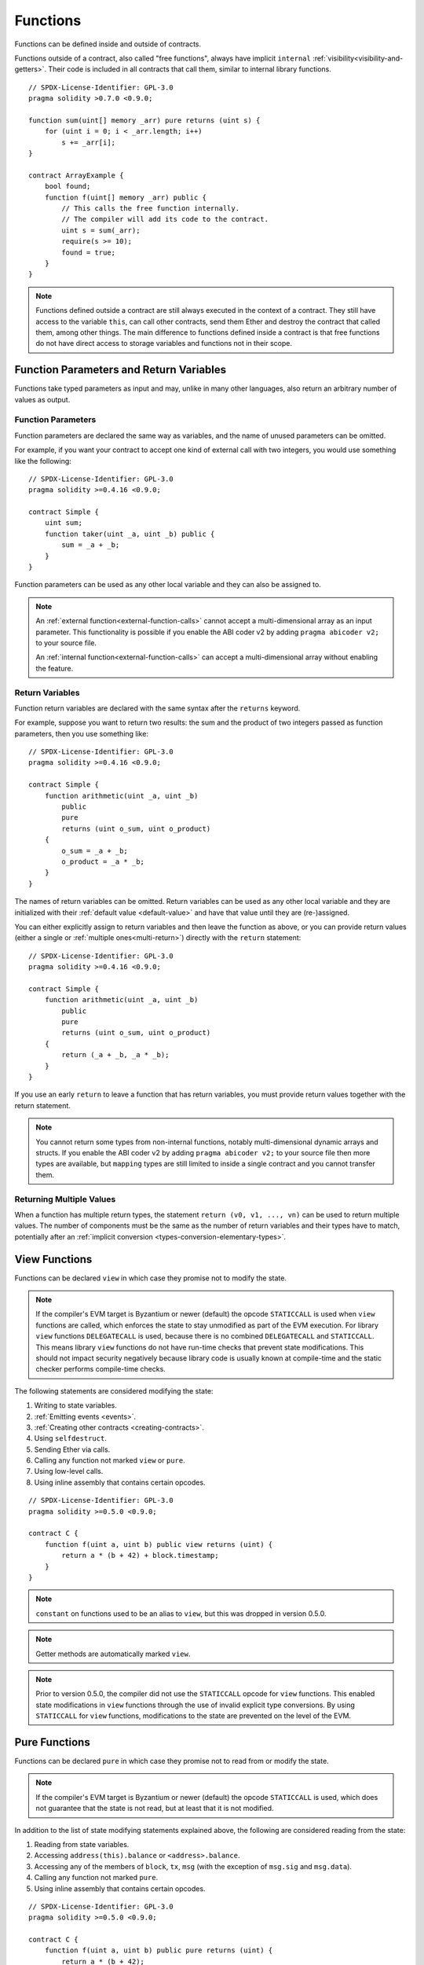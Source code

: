 .. index:: ! functions

.. _functions:

*********
Functions
*********

Functions can be defined inside and outside of contracts.

Functions outside of a contract, also called "free functions", always have implicit ``internal``
:ref:`visibility<visibility-and-getters>`. Their code is included in all contracts
that call them, similar to internal library functions.

::

    // SPDX-License-Identifier: GPL-3.0
    pragma solidity >0.7.0 <0.9.0;

    function sum(uint[] memory _arr) pure returns (uint s) {
        for (uint i = 0; i < _arr.length; i++)
            s += _arr[i];
    }

    contract ArrayExample {
        bool found;
        function f(uint[] memory _arr) public {
            // This calls the free function internally.
            // The compiler will add its code to the contract.
            uint s = sum(_arr);
            require(s >= 10);
            found = true;
        }
    }

.. note::
    Functions defined outside a contract are still always executed
    in the context of a contract. They still have access to the variable ``this``,
    can call other contracts, send them Ether and destroy the contract that called them,
    among other things. The main difference to functions defined inside a contract
    is that free functions do not have direct access to storage variables and functions
    not in their scope.

.. _function-parameters-return-variables:

Function Parameters and Return Variables
========================================

Functions take typed parameters as input and may, unlike in many other
languages, also return an arbitrary number of values as output.

Function Parameters
-------------------

Function parameters are declared the same way as variables, and the name of
unused parameters can be omitted.

For example, if you want your contract to accept one kind of external call
with two integers, you would use something like the following::

    // SPDX-License-Identifier: GPL-3.0
    pragma solidity >=0.4.16 <0.9.0;

    contract Simple {
        uint sum;
        function taker(uint _a, uint _b) public {
            sum = _a + _b;
        }
    }

Function parameters can be used as any other local variable and they can also be assigned to.

.. note::

  An :ref:`external function<external-function-calls>` cannot accept a
  multi-dimensional array as an input
  parameter. This functionality is possible if you enable the ABI coder v2
  by adding ``pragma abicoder v2;`` to your source file.

  An :ref:`internal function<external-function-calls>` can accept a
  multi-dimensional array without enabling the feature.

.. index:: return array, return string, array, string, array of strings, dynamic array, variably sized array, return struct, struct

Return Variables
----------------

Function return variables are declared with the same syntax after the
``returns`` keyword.

For example, suppose you want to return two results: the sum and the product of
two integers passed as function parameters, then you use something like::

    // SPDX-License-Identifier: GPL-3.0
    pragma solidity >=0.4.16 <0.9.0;

    contract Simple {
        function arithmetic(uint _a, uint _b)
            public
            pure
            returns (uint o_sum, uint o_product)
        {
            o_sum = _a + _b;
            o_product = _a * _b;
        }
    }

The names of return variables can be omitted.
Return variables can be used as any other local variable and they
are initialized with their :ref:`default value <default-value>` and have that
value until they are (re-)assigned.

You can either explicitly assign to return variables and
then leave the function as above,
or you can provide return values
(either a single or :ref:`multiple ones<multi-return>`) directly with the ``return``
statement::

    // SPDX-License-Identifier: GPL-3.0
    pragma solidity >=0.4.16 <0.9.0;

    contract Simple {
        function arithmetic(uint _a, uint _b)
            public
            pure
            returns (uint o_sum, uint o_product)
        {
            return (_a + _b, _a * _b);
        }
    }

If you use an early ``return`` to leave a function that has return variables,
you must provide return values together with the return statement.

.. note::
    You cannot return some types from non-internal functions, notably
    multi-dimensional dynamic arrays and structs. If you enable the
    ABI coder v2 by adding ``pragma abicoder v2;``
    to your source file then more types are available, but
    ``mapping`` types are still limited to inside a single contract and you
    cannot transfer them.

.. _multi-return:

Returning Multiple Values
-------------------------

When a function has multiple return types, the statement ``return (v0, v1, ..., vn)`` can be used to return multiple values.
The number of components must be the same as the number of return variables
and their types have to match, potentially after an :ref:`implicit conversion <types-conversion-elementary-types>`.

.. index:: ! view function, function;view

.. _view-functions:

View Functions
==============

Functions can be declared ``view`` in which case they promise not to modify the state.

.. note::
  If the compiler's EVM target is Byzantium or newer (default) the opcode
  ``STATICCALL`` is used when ``view`` functions are called, which enforces the state
  to stay unmodified as part of the EVM execution. For library ``view`` functions
  ``DELEGATECALL`` is used, because there is no combined ``DELEGATECALL`` and ``STATICCALL``.
  This means library ``view`` functions do not have run-time checks that prevent state
  modifications. This should not impact security negatively because library code is
  usually known at compile-time and the static checker performs compile-time checks.

The following statements are considered modifying the state:

#. Writing to state variables.
#. :ref:`Emitting events <events>`.
#. :ref:`Creating other contracts <creating-contracts>`.
#. Using ``selfdestruct``.
#. Sending Ether via calls.
#. Calling any function not marked ``view`` or ``pure``.
#. Using low-level calls.
#. Using inline assembly that contains certain opcodes.

::

    // SPDX-License-Identifier: GPL-3.0
    pragma solidity >=0.5.0 <0.9.0;

    contract C {
        function f(uint a, uint b) public view returns (uint) {
            return a * (b + 42) + block.timestamp;
        }
    }

.. note::
  ``constant`` on functions used to be an alias to ``view``, but this was dropped in version 0.5.0.

.. note::
  Getter methods are automatically marked ``view``.

.. note::
  Prior to version 0.5.0, the compiler did not use the ``STATICCALL`` opcode
  for ``view`` functions.
  This enabled state modifications in ``view`` functions through the use of
  invalid explicit type conversions.
  By using  ``STATICCALL`` for ``view`` functions, modifications to the
  state are prevented on the level of the EVM.

.. index:: ! pure function, function;pure

.. _pure-functions:

Pure Functions
==============

Functions can be declared ``pure`` in which case they promise not to read from or modify the state.

.. note::
  If the compiler's EVM target is Byzantium or newer (default) the opcode ``STATICCALL`` is used,
  which does not guarantee that the state is not read, but at least that it is not modified.

In addition to the list of state modifying statements explained above, the following are considered reading from the state:

#. Reading from state variables.
#. Accessing ``address(this).balance`` or ``<address>.balance``.
#. Accessing any of the members of ``block``, ``tx``, ``msg`` (with the exception of ``msg.sig`` and ``msg.data``).
#. Calling any function not marked ``pure``.
#. Using inline assembly that contains certain opcodes.

::

    // SPDX-License-Identifier: GPL-3.0
    pragma solidity >=0.5.0 <0.9.0;

    contract C {
        function f(uint a, uint b) public pure returns (uint) {
            return a * (b + 42);
        }
    }

Pure functions are able to use the ``revert()`` and ``require()`` functions to revert
potential state changes when an :ref:`error occurs <assert-and-require>`.

Reverting a state change is not considered a "state modification", as only changes to the
state made previously in code that did not have the ``view`` or ``pure`` restriction
are reverted and that code has the option to catch the ``revert`` and not pass it on.

This behaviour is also in line with the ``STATICCALL`` opcode.

.. warning::
  It is not possible to prevent functions from reading the state at the level
  of the EVM, it is only possible to prevent them from writing to the state
  (i.e. only ``view`` can be enforced at the EVM level, ``pure`` can not).

.. note::
  Prior to version 0.5.0, the compiler did not use the ``STATICCALL`` opcode
  for ``pure`` functions.
  This enabled state modifications in ``pure`` functions through the use of
  invalid explicit type conversions.
  By using  ``STATICCALL`` for ``pure`` functions, modifications to the
  state are prevented on the level of the EVM.

.. note::
  Prior to version 0.4.17 the compiler did not enforce that ``pure`` is not reading the state.
  It is a compile-time type check, which can be circumvented doing invalid explicit conversions
  between contract types, because the compiler can verify that the type of the contract does
  not do state-changing operations, but it cannot check that the contract that will be called
  at runtime is actually of that type.

.. index:: ! receive ether function, function;receive ! receive

.. _receive-ether-function:

Receive Ether Function
======================

A contract can have at most one ``receive`` function, declared using
``receive() external payable { ... }``
(without the ``function`` keyword).
This function cannot have arguments, cannot return anything and must have
``external`` visibility and ``payable`` state mutability.
It can be virtual, can override and can have modifiers.

The receive function is executed on a
call to the contract with empty calldata. This is the function that is executed
on plain Ether transfers (e.g. via ``.send()`` or ``.transfer()``). If no such
function exists, but a payable :ref:`fallback function <fallback-function>`
exists, the fallback function will be called on a plain Ether transfer. If
neither a receive Ether nor a payable fallback function is present, the
contract cannot receive Ether through regular transactions and throws an
exception.

In the worst case, the ``receive`` function can only rely on 2300 gas being
available (for example when ``send`` or ``transfer`` is used), leaving little
room to perform other operations except basic logging. The following operations
will consume more gas than the 2300 gas stipend:

- Writing to storage
- Creating a contract
- Calling an external function which consumes a large amount of gas
- Sending Ether

.. warning::
    Contracts that receive Ether directly (without a function call, i.e. using ``send`` or ``transfer``)
    but do not define a receive Ether function or a payable fallback function
    throw an exception, sending back the Ether (this was different
    before Solidity v0.4.0). So if you want your contract to receive Ether,
    you have to implement a receive Ether function (using payable fallback functions for receiving Ether is
    not recommended, since it would not fail on interface confusions).


.. warning::
    A contract without a receive Ether function can receive Ether as a
    recipient of a *coinbase transaction* (aka *miner block reward*)
    or as a destination of a ``selfdestruct``.

    A contract cannot react to such Ether transfers and thus also
    cannot reject them. This is a design choice of the EVM and
    Solidity cannot work around it.

    It also means that ``address(this).balance`` can be higher
    than the sum of some manual accounting implemented in a
    contract (i.e. having a counter updated in the receive Ether function).

Below you can see an example of a Sink contract that uses function ``receive``.

::

    // SPDX-License-Identifier: GPL-3.0
    pragma solidity >=0.6.0 <0.9.0;

    // This contract keeps all Ether sent to it with no way
    // to get it back.
    contract Sink {
        event Received(address, uint);
        receive() external payable {
            emit Received(msg.sender, msg.value);
        }
    }

.. index:: ! fallback function, function;fallback

.. _fallback-function:

Fallback Function
=================

A contract can have at most one ``fallback`` function, declared using either ``fallback () external [payable]``
or ``fallback (bytes calldata _input) external [payable] returns (bytes memory _output)``
(both without the ``function`` keyword).
This function must have ``external`` visibility. A fallback function can be virtual, can override
and can have modifiers.

The fallback function is executed on a call to the contract if none of the other
functions match the given function signature, or if no data was supplied at
all and there is no :ref:`receive Ether function <receive-ether-function>`.
The fallback function always receives data, but in order to also receive Ether
it must be marked ``payable``.

If the version with parameters is used, ``_input`` will contain the full data sent to the contract
(equal to ``msg.data``) and can return data in ``_output``. The returned data will not be
ABI-encoded. Instead it will be returned without modifications (not even padding).

In the worst case, if a payable fallback function is also used in
place of a receive function, it can only rely on 2300 gas being
available (see :ref:`receive Ether function <receive-ether-function>`
for a brief description of the implications of this).

Like any function, the fallback function can execute complex
operations as long as there is enough gas passed on to it.

.. warning::
    A ``payable`` fallback function is also executed for
    plain Ether transfers, if no :ref:`receive Ether function <receive-ether-function>`
    is present. It is recommended to always define a receive Ether
    function as well, if you define a payable fallback function
    to distinguish Ether transfers from interface confusions.

.. note::
    If you want to decode the input data, you can check the first four bytes
    for the function selector and then
    you can use ``abi.decode`` together with the array slice syntax to
    decode ABI-encoded data:
    ``(c, d) = abi.decode(_input[4:], (uint256, uint256));``
    Note that this should only be used as a last resort and
    proper functions should be used instead.


::

    // SPDX-License-Identifier: GPL-3.0
    pragma solidity >=0.6.2 <0.9.0;

    contract Test {
        // This function is called for all messages sent to
        // this contract (there is no other function).
        // Sending Ether to this contract will cause an exception,
        // because the fallback function does not have the `payable`
        // modifier.
        fallback() external { x = 1; }
        uint x;
    }

    contract TestPayable {
        // This function is called for all messages sent to
        // this contract, except plain Ether transfers
        // (there is no other function except the receive function).
        // Any call with non-empty calldata to this contract will execute
        // the fallback function (even if Ether is sent along with the call).
        fallback() external payable { x = 1; y = msg.value; }

        // This function is called for plain Ether transfers, i.e.
        // for every call with empty calldata.
        receive() external payable { x = 2; y = msg.value; }
        uint x;
        uint y;
    }

    contract Caller {
        function callTest(Test test) public returns (bool) {
            (bool success,) = address(test).call(abi.encodeWithSignature("nonExistingFunction()"));
            require(success);
            // results in test.x becoming == 1.

            // address(test) will not allow to call ``send`` directly, since ``test`` has no payable
            // fallback function.
            // It has to be converted to the ``address payable`` type to even allow calling ``send`` on it.
            address payable testPayable = payable(address(test));

            // If someone sends Ether to that contract,
            // the transfer will fail, i.e. this returns false here.
            return testPayable.send(2 ether);
        }

        function callTestPayable(TestPayable test) public returns (bool) {
            (bool success,) = address(test).call(abi.encodeWithSignature("nonExistingFunction()"));
            require(success);
            // results in test.x becoming == 1 and test.y becoming 0.
            (success,) = address(test).call{value: 1}(abi.encodeWithSignature("nonExistingFunction()"));
            require(success);
            // results in test.x becoming == 1 and test.y becoming 1.

            // If someone sends Ether to that contract, the receive function in TestPayable will be called.
            require(address(test).send(2 ether));
            // results in test.x becoming == 2 and test.y becoming 2 ether.

            return true;
        }
    }

.. index:: ! overload

.. _overload-function:

Function Overloading
====================

A contract can have multiple functions of the same name but with different parameter
types.
This process is called "overloading" and also applies to inherited functions.
The following example shows overloading of the function
``f`` in the scope of contract ``A``.

::

    // SPDX-License-Identifier: GPL-3.0
    pragma solidity >=0.4.16 <0.9.0;

    contract A {
        function f(uint _in) public pure returns (uint out) {
            out = _in;
        }

        function f(uint _in, bool _really) public pure returns (uint out) {
            if (_really)
                out = _in;
        }
    }

Overloaded functions are also present in the external interface. It is an error if two
externally visible functions differ by their Solidity types but not by their external types.

::

    // SPDX-License-Identifier: GPL-3.0
    pragma solidity >=0.4.16 <0.9.0;

    // This will not compile
    contract A {
        function f(B _in) public pure returns (B out) {
            out = _in;
        }

        function f(address _in) public pure returns (address out) {
            out = _in;
        }
    }

    contract B {
    }


Both ``f`` function overloads above end up accepting the address type for the ABI although
they are considered different inside Solidity.

Overload resolution and Argument matching
-----------------------------------------

Overloaded functions are selected by matching the function declarations in the current scope
to the arguments supplied in the function call. Functions are selected as overload candidates
if all arguments can be implicitly converted to the expected types. If there is not exactly one
candidate, resolution fails.

.. note::
    Return parameters are not taken into account for overload resolution.

::

    // SPDX-License-Identifier: GPL-3.0
    pragma solidity >=0.4.16 <0.9.0;

    contract A {
        function f(uint8 _in) public pure returns (uint8 out) {
            out = _in;
        }

        function f(uint256 _in) public pure returns (uint256 out) {
            out = _in;
        }
    }

Calling ``f(50)`` would create a type error since ``50`` can be implicitly converted both to ``uint8``
and ``uint256`` types. On another hand ``f(256)`` would resolve to ``f(uint256)`` overload as ``256`` cannot be implicitly
converted to ``uint8``.
